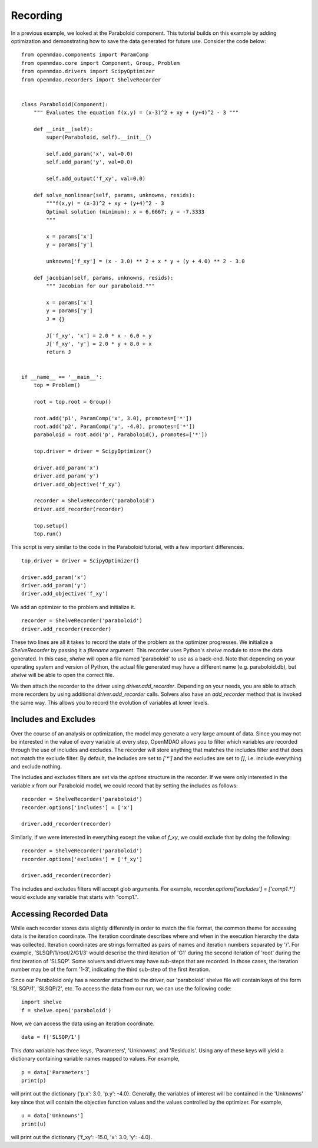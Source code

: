 .. _OpenMDAO-Recording:

=========
Recording
=========

In a previous example, we looked at the Paraboloid component. This tutorial
builds on this example by adding optimization and demonstrating how to
save the data generated for future use. Consider the code below:

::

    from openmdao.components import ParamComp
    from openmdao.core import Component, Group, Problem
    from openmdao.drivers import ScipyOptimizer
    from openmdao.recorders import ShelveRecorder


    class Paraboloid(Component):
        """ Evaluates the equation f(x,y) = (x-3)^2 + xy + (y+4)^2 - 3 """

        def __init__(self):
            super(Paraboloid, self).__init__()

            self.add_param('x', val=0.0)
            self.add_param('y', val=0.0)

            self.add_output('f_xy', val=0.0)

        def solve_nonlinear(self, params, unknowns, resids):
            """f(x,y) = (x-3)^2 + xy + (y+4)^2 - 3
            Optimal solution (minimum): x = 6.6667; y = -7.3333
            """

            x = params['x']
            y = params['y']

            unknowns['f_xy'] = (x - 3.0) ** 2 + x * y + (y + 4.0) ** 2 - 3.0

        def jacobian(self, params, unknowns, resids):
            """ Jacobian for our paraboloid."""

            x = params['x']
            y = params['y']
            J = {}

            J['f_xy', 'x'] = 2.0 * x - 6.0 + y
            J['f_xy', 'y'] = 2.0 * y + 8.0 + x
            return J


    if __name__ == '__main__':
        top = Problem()

        root = top.root = Group()

        root.add('p1', ParamComp('x', 3.0), promotes=['*'])
        root.add('p2', ParamComp('y', -4.0), promotes=['*'])
        paraboloid = root.add('p', Paraboloid(), promotes=['*'])

        top.driver = driver = ScipyOptimizer()

        driver.add_param('x')
        driver.add_param('y')
        driver.add_objective('f_xy')

        recorder = ShelveRecorder('paraboloid')
        driver.add_recorder(recorder)

        top.setup()
        top.run()

This script is very similar to the code in the Paraboloid tutorial, with a few important differences.

::

    top.driver = driver = ScipyOptimizer()

    driver.add_param('x')
    driver.add_param('y')
    driver.add_objective('f_xy')

We add an optimizer to the problem and initialize it.

::

    recorder = ShelveRecorder('paraboloid')
    driver.add_recorder(recorder)

These two lines are all it takes to record the state of the problem as the
optimizer progresses. We initialize a `ShelveRecorder` by passing it a
`filename` argument. This recorder uses Python's `shelve` module to store the
data generated. In this case, `shelve` will open a file named 'paraboloid'
to use as a back-end. Note that depending on your operating system and version
of Python, the actual file generated may have a different name (e.g.
paraboloid.db), but `shelve` will be able to open the correct file.

We then attach the recorder to the driver using `driver.add_recorder`.
Depending on your needs, you are able to attach more recorders by using
additional `driver.add_recorder` calls. Solvers also have an `add_recorder`
method that is invoked the same way. This allows you to record the evolution
of variables at lower levels.


Includes and Excludes
=====================

Over the course of an analysis or optimization, the model may generate a very
large amount of data. Since you may not be interested in the value of every
variable at every step, OpenMDAO allows you to filter which variables are
recorded through the use of includes and excludes. The recorder will store
anything that matches the includes filter and that does not match the exclude
filter. By default, the includes are set to `['*']` and the excludes are set to
`[]`, i.e. include everything and exclude nothing.

The includes and excludes filters are set via the `options` structure in the
recorder. If we were only interested in the variable `x` from our Paraboloid
model, we could record that by setting the includes as follows:

::

    recorder = ShelveRecorder('paraboloid')
    recorder.options['includes'] = ['x']

    driver.add_recorder(recorder)

Similarly, if we were interested in everything except the value of `f_xy`, we
could exclude that by doing the following:
::

    recorder = ShelveRecorder('paraboloid')
    recorder.options['excludes'] = ['f_xy']

    driver.add_recorder(recorder)

The includes and excludes filters will accept glob arguments. For example,
`recorder.options['excludes'] = ['comp1.*']` would exclude any variable
that starts with "comp1.".

Accessing Recorded Data
=======================

While each recorder stores data slightly differently in order to match the
file format, the common theme for accessing data is the iteration coordinate.
The iteration coordinate describes where and when in the execution hierarchy
the data was collected. Iteration coordinates are strings formatted as pairs
of names and iteration numbers separated by '/'. For example,
'SLSQP/1/root/2/G1/3' would describe the third iteration of 'G1' during the
second iteration of 'root' during the first iteration of 'SLSQP'. Some solvers
and drivers may have sub-steps that are recorded. In those cases, the
iteration number may be of the form '1-3', indicating the third sub-step of the
first iteration.

Since our Paraboloid only has a recorder attached to the driver, our
'paraboloid' shelve file will contain keys of the form 'SLSQP/1', 'SLSQP/2',
etc. To access the data from our run, we can use the following code:

::

    import shelve
    f = shelve.open('paraboloid')

Now, we can access the data using an iteration coordinate.

::

    data = f['SLSQP/1']

This `data` variable has three keys, 'Parameters', 'Unknowns', and 'Residuals'.
Using any of these keys will yield a dictionary containing variable names
mapped to values. For example,

::

    p = data['Parameters']
    print(p)

will print out the dictionary {'p.x': 3.0, 'p.y': -4.0}. Generally, the
variables of interest will be contained in the 'Unknowns' key since that will
contain the objective function values and the values controlled by the
optimizer. For example,

::

    u = data['Unknowns']
    print(u)

will print out the dictionary {'f_xy': -15.0, 'x': 3.0, 'y': -4.0}.
